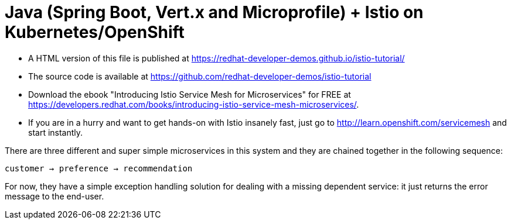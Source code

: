 = Java (Spring Boot, Vert.x and Microprofile) + Istio on Kubernetes/OpenShift

- A HTML version of this file is published at https://redhat-developer-demos.github.io/istio-tutorial/

- The source code is available at https://github.com/redhat-developer-demos/istio-tutorial

- Download the ebook "Introducing Istio Service Mesh for Microservices" for FREE at https://developers.redhat.com/books/introducing-istio-service-mesh-microservices/.

- If you are in a hurry and want to get hands-on with Istio insanely fast, just go to http://learn.openshift.com/servicemesh[http://learn.openshift.com/servicemesh] and start instantly.



There are three different and super simple microservices in this system and they are chained together in the following sequence:

```
customer → preference → recommendation
```

For now, they have a simple exception handling solution for dealing with a missing dependent service: it just returns the error message to the end-user.